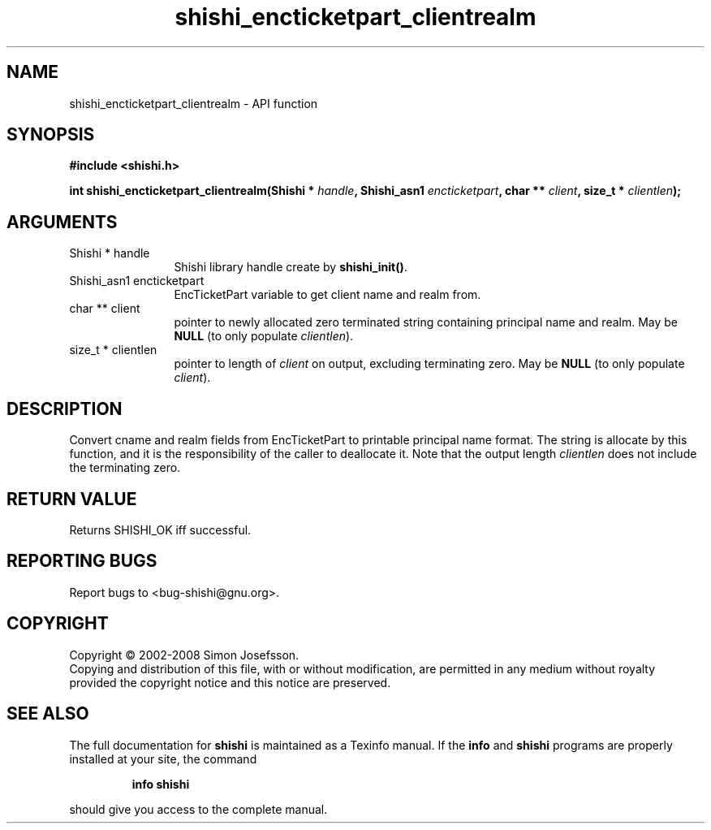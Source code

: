 .\" DO NOT MODIFY THIS FILE!  It was generated by gdoc.
.TH "shishi_encticketpart_clientrealm" 3 "0.0.39" "shishi" "shishi"
.SH NAME
shishi_encticketpart_clientrealm \- API function
.SH SYNOPSIS
.B #include <shishi.h>
.sp
.BI "int shishi_encticketpart_clientrealm(Shishi * " handle ", Shishi_asn1 " encticketpart ", char ** " client ", size_t * " clientlen ");"
.SH ARGUMENTS
.IP "Shishi * handle" 12
Shishi library handle create by \fBshishi_init()\fP.
.IP "Shishi_asn1 encticketpart" 12
EncTicketPart variable to get client name and realm from.
.IP "char ** client" 12
pointer to newly allocated zero terminated string containing
principal name and realm.  May be \fBNULL\fP (to only populate \fIclientlen\fP).
.IP "size_t * clientlen" 12
pointer to length of \fIclient\fP on output, excluding terminating
zero.  May be \fBNULL\fP (to only populate \fIclient\fP).
.SH "DESCRIPTION"
Convert cname and realm fields from EncTicketPart to printable
principal name format.  The string is allocate by this function,
and it is the responsibility of the caller to deallocate it.  Note
that the output length \fIclientlen\fP does not include the terminating
zero.
.SH "RETURN VALUE"
Returns SHISHI_OK iff successful.
.SH "REPORTING BUGS"
Report bugs to <bug-shishi@gnu.org>.
.SH COPYRIGHT
Copyright \(co 2002-2008 Simon Josefsson.
.br
Copying and distribution of this file, with or without modification,
are permitted in any medium without royalty provided the copyright
notice and this notice are preserved.
.SH "SEE ALSO"
The full documentation for
.B shishi
is maintained as a Texinfo manual.  If the
.B info
and
.B shishi
programs are properly installed at your site, the command
.IP
.B info shishi
.PP
should give you access to the complete manual.
